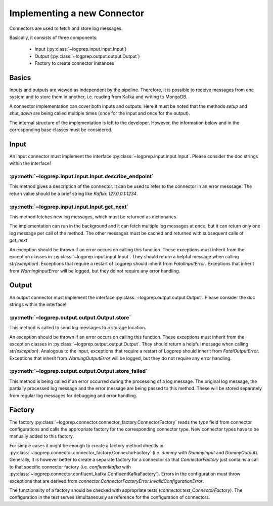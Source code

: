 Implementing a new Connector
============================

Connectors are used to fetch and store log messages.

Basically, it consists of three components:

    * Input (:py:class:`~logprep.input.input.Input`)
    * Output (:py:class:`~logprep.output.output.Output`)
    * Factory to create connector instances

Basics
------

Inputs and outputs are viewed as independent by the pipeline.
Therefore, it is possible to receive messages from one system and to store them in another, i.e. reading from Kafka and writing to MongoDB.

A connector implementation can cover both inputs and outputs.
Here it must be noted that the methods `setup` and `shut_down` are being called multiple times (once for the input and once for the output).

The internal structure of the implementation is left to the developer.
However, the information below and in the corresponding base classes must be considered.

Input
-----

An input connector must implement the interface :py:class:`~logprep.input.input.Input`.
Please consider the doc strings within the interface!

:py:meth:`~logprep.input.input.Input.describe_endpoint`
^^^^^^^^^^^^^^^^^^^^^^^^^^^^^^^^^^^^^^^^^^^^^^^^^^^^^^^^^^^^

This method gives a description of the connector.
It can be used to refer to the connector in an error messsage.
The return value should be a brief string like `Kafka: 127.0.0.1:1234`.

:py:meth:`~logprep.input.input.Input.get_next`
^^^^^^^^^^^^^^^^^^^^^^^^^^^^^^^^^^^^^^^^^^^^^^^^^^^

This method fetches new log messages, which must be returned as dictionaries.

The implementation can run in the background and it can fetch multiple log messages at once, but it can return only one log message per call of the method.
The other messages must be cached and returned with subsequent calls of `get_next`.

An exception should be thrown if an error occurs on calling this function.
These exceptions must inherit from the exception classes in :py:class:`~logprep.input.input.Input`.
They should return a helpful message when calling `str(exception)`.
Exceptions that require a restart of Logprep should inherit from `FatalInputError`.
Exceptions that inherit from `WarningInputError` will be logged, but they do not require any error handling.

.. _connector_output:

Output
------

An output connector must implement the interface :py:class:`~logprep.output.output.Output`.
Please consider the doc strings within the interface!

:py:meth:`~logprep.output.output.Output.store`
^^^^^^^^^^^^^^^^^^^^^^^^^^^^^^^^^^^^^^^^^^^^^^

This method is called to send log messages to a storage location.

An exception should be thrown if an error occurs on calling this function.
These exceptions must inherit from the exception classes in :py:class:`~logprep.output.output.Output`.
They should return a helpful message when calling `str(exception)`.
Analogous to the input, exceptions that require a restart of Logprep should inherit from `FatalOutputError`.
Exceptions that inherit from `WarningOutputError` will be logged, but they do not require any error handling.

:py:meth:`~logprep.output.output.Output.store_failed`
^^^^^^^^^^^^^^^^^^^^^^^^^^^^^^^^^^^^^^^^^^^^^^^^^^^^^

This method is being called if an error occurred during the processing of a log message.
The original log message, the partially processed log message and the error message are being passed to this method.
These will be stored separately from regular log messages for debugging and error handling.


Factory
-------

The factory :py:class:`~logprep.connector.connector_factory.ConnectorFactory` reads the `type` field from connector configurations and calls the appropriate factory for the corresponding connector type.
New connector types have to be manually added to this factory.

For simple cases it might be enough to create a factory method directly in :py:class:`~logprep.connector.connector_factory.ConnectorFactory` (i.e. `dummy` with `DummyInput` and `DummyOutput`).
Generally, it is however better to create a separate factory for a connector so that `ConnectorFactory` just contains a call to that specific connector factory (i.e. `confluentkafka` with :py:class:`~logprep.connector.confluent_kafka.ConfluentKafkaFactory`).
Errors in the configuration must throw exceptions that are derived from `connector.ConnectorFactoryError.InvalidConfigurationError`.

The functionality of a factory should be checked with appropriate tests (`connector.test_ConnectorFactory`).
The configuration in the test serves simultaneously as reference for the configuration of connectors.
